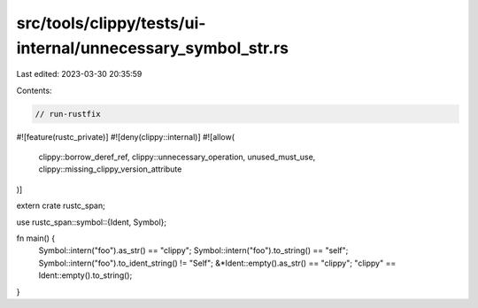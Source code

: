 src/tools/clippy/tests/ui-internal/unnecessary_symbol_str.rs
============================================================

Last edited: 2023-03-30 20:35:59

Contents:

.. code-block:: rs

    // run-rustfix
#![feature(rustc_private)]
#![deny(clippy::internal)]
#![allow(
    clippy::borrow_deref_ref,
    clippy::unnecessary_operation,
    unused_must_use,
    clippy::missing_clippy_version_attribute
)]

extern crate rustc_span;

use rustc_span::symbol::{Ident, Symbol};

fn main() {
    Symbol::intern("foo").as_str() == "clippy";
    Symbol::intern("foo").to_string() == "self";
    Symbol::intern("foo").to_ident_string() != "Self";
    &*Ident::empty().as_str() == "clippy";
    "clippy" == Ident::empty().to_string();
}


